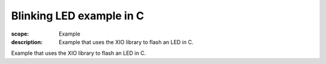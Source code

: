 Blinking LED example in C
=========================

:scope: Example
:description: Example that uses the XIO library to flash an LED in C.

Example that uses the XIO library to flash an LED in C.

